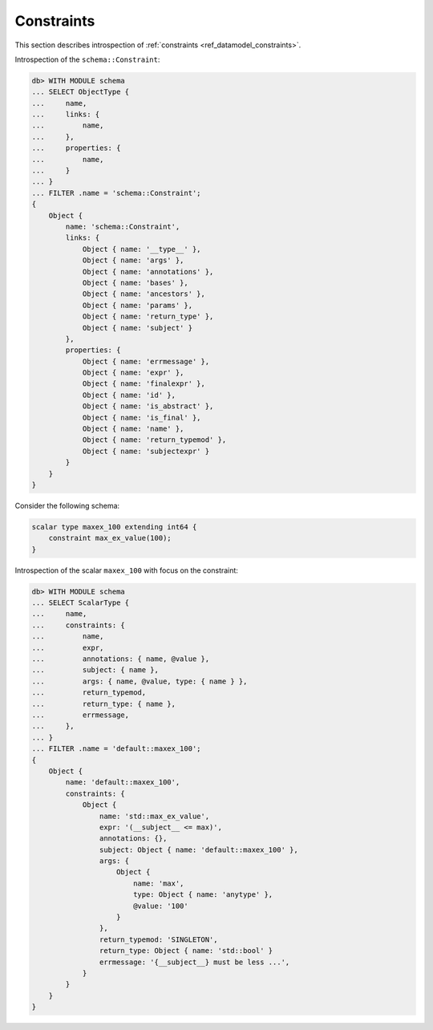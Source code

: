 .. _ref_eql_introspection_constraints:

===========
Constraints
===========

This section describes introspection of :ref:`constraints
<ref_datamodel_constraints>`.

Introspection of the ``schema::Constraint``:

.. code-block:: edgeql-repl

    db> WITH MODULE schema
    ... SELECT ObjectType {
    ...     name,
    ...     links: {
    ...         name,
    ...     },
    ...     properties: {
    ...         name,
    ...     }
    ... }
    ... FILTER .name = 'schema::Constraint';
    {
        Object {
            name: 'schema::Constraint',
            links: {
                Object { name: '__type__' },
                Object { name: 'args' },
                Object { name: 'annotations' },
                Object { name: 'bases' },
                Object { name: 'ancestors' },
                Object { name: 'params' },
                Object { name: 'return_type' },
                Object { name: 'subject' }
            },
            properties: {
                Object { name: 'errmessage' },
                Object { name: 'expr' },
                Object { name: 'finalexpr' },
                Object { name: 'id' },
                Object { name: 'is_abstract' },
                Object { name: 'is_final' },
                Object { name: 'name' },
                Object { name: 'return_typemod' },
                Object { name: 'subjectexpr' }
            }
        }
    }

Consider the following schema:

.. code-block:: sdl

    scalar type maxex_100 extending int64 {
        constraint max_ex_value(100);
    }

Introspection of the scalar ``maxex_100`` with focus on the constraint:

.. code-block:: edgeql-repl

    db> WITH MODULE schema
    ... SELECT ScalarType {
    ...     name,
    ...     constraints: {
    ...         name,
    ...         expr,
    ...         annotations: { name, @value },
    ...         subject: { name },
    ...         args: { name, @value, type: { name } },
    ...         return_typemod,
    ...         return_type: { name },
    ...         errmessage,
    ...     },
    ... }
    ... FILTER .name = 'default::maxex_100';
    {
        Object {
            name: 'default::maxex_100',
            constraints: {
                Object {
                    name: 'std::max_ex_value',
                    expr: '(__subject__ <= max)',
                    annotations: {},
                    subject: Object { name: 'default::maxex_100' },
                    args: {
                        Object {
                            name: 'max',
                            type: Object { name: 'anytype' },
                            @value: '100'
                        }
                    },
                    return_typemod: 'SINGLETON',
                    return_type: Object { name: 'std::bool' }
                    errmessage: '{__subject__} must be less ...',
                }
            }
        }
    }
